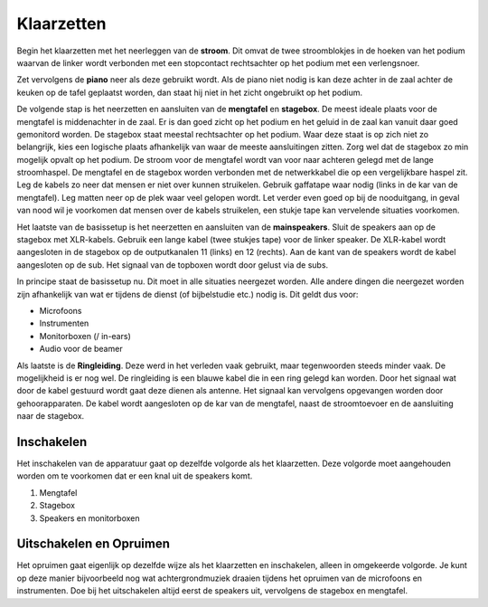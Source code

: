 Klaarzetten
===========
Begin het klaarzetten met het neerleggen van de **stroom**. Dit omvat de twee stroomblokjes in de hoeken van het podium waarvan de linker wordt verbonden met een stopcontact rechtsachter op het podium met een verlengsnoer.

Zet vervolgens de **piano** neer als deze gebruikt wordt. Als de piano niet nodig is kan deze achter in de zaal achter de keuken op de tafel geplaatst worden, dan staat hij niet in het zicht ongebruikt op het podium.

De volgende stap is het neerzetten en aansluiten van de **mengtafel** en **stagebox**. De meest ideale plaats voor de mengtafel is middenachter in de zaal. Er is dan goed zicht op het podium en het geluid in de zaal kan vanuit daar goed gemonitord worden. De stagebox staat meestal rechtsachter op het podium. Waar deze staat is op zich niet zo belangrijk, kies een logische plaats afhankelijk van waar de meeste aansluitingen zitten. Zorg wel dat de stagebox zo min mogelijk opvalt op het podium. De stroom voor de mengtafel wordt van voor naar achteren gelegd met de lange stroomhaspel. De mengtafel en de stagebox worden verbonden met de netwerkkabel die op een vergelijkbare haspel zit. Leg de kabels zo neer dat mensen er niet over kunnen struikelen. Gebruik gaffatape waar nodig (links in de kar van de mengtafel). Leg matten neer op de plek waar veel gelopen wordt. Let verder even goed op bij de nooduitgang, in geval van nood wil je voorkomen dat mensen over de kabels struikelen, een stukje tape kan vervelende situaties voorkomen.

Het laatste van de basissetup is het neerzetten en aansluiten van de **mainspeakers**. Sluit de speakers aan op de stagebox met XLR-kabels. Gebruik een lange kabel (twee stukjes tape) voor de linker speaker. De XLR-kabel wordt aangesloten in de stagebox op de outputkanalen 11 (links) en 12 (rechts). Aan de kant van de speakers wordt de kabel aangesloten op de sub. Het signaal van de topboxen wordt door gelust via de subs.

In principe staat de basissetup nu. Dit moet in alle situaties neergezet worden. Alle andere dingen die neergezet worden zijn afhankelijk van wat er tijdens de dienst (of bijbelstudie etc.) nodig is. Dit geldt dus voor:

- Microfoons
- Instrumenten
- Monitorboxen (/ in-ears)
- Audio voor de beamer

Als laatste is de **Ringleiding**. Deze werd in het verleden vaak gebruikt, maar tegenwoorden steeds minder vaak. De mogelijkheid is er nog wel. De ringleiding is een blauwe kabel die in een ring gelegd kan worden. Door het signaal wat door de kabel gestuurd wordt gaat deze dienen als antenne. Het signaal kan vervolgens opgevangen worden door gehoorapparaten. De kabel wordt aangesloten op de kar van de mengtafel, naast de stroomtoevoer en de aansluiting naar de stagebox.

Inschakelen
-----------
Het inschakelen van de apparatuur gaat op dezelfde volgorde als het klaarzetten. Deze volgorde moet aangehouden worden om te voorkomen dat er een knal uit de speakers komt.

1. Mengtafel
2. Stagebox
3. Speakers en monitorboxen

Uitschakelen en Opruimen
------------------------
Het opruimen gaat eigenlijk op dezelfde wijze als het klaarzetten en inschakelen, alleen in omgekeerde volgorde. Je kunt op deze manier bijvoorbeeld nog wat achtergrondmuziek draaien tijdens het opruimen van de microfoons en instrumenten. Doe bij het uitschakelen altijd eerst de speakers uit, vervolgens de stagebox en mengtafel.